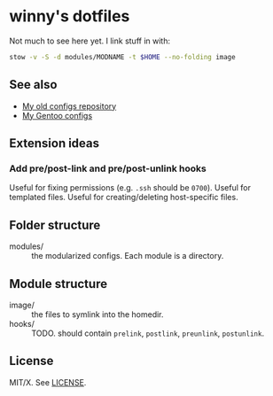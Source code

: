 #+startup: indent
* winny's dotfiles

Not much to see here yet. I link stuff in with:

#+BEGIN_SRC sh
stow -v -S -d modules/MODNAME -t $HOME --no-folding image
#+END_SRC


** See also

- [[https://github.com/winny-/configs][My old configs repository]]
- [[https://gitlab.com/winny-gentoo-ops][My Gentoo configs]]

** Extension ideas

*** Add pre/post-link and pre/post-unlink hooks

Useful for fixing permissions (e.g. =.ssh= should be =0700=). Useful
for templated files. Useful for creating/deleting host-specific files.

** Folder structure

- modules/ :: the modularized configs. Each module is a directory.


** Module structure

- image/ :: the files to symlink into the homedir.
- hooks/ :: TODO. should contain =prelink=, =postlink=, =preunlink=,
            =postunlink=.

** License

MIT/X. See [[file:LICENSE][LICENSE]].

